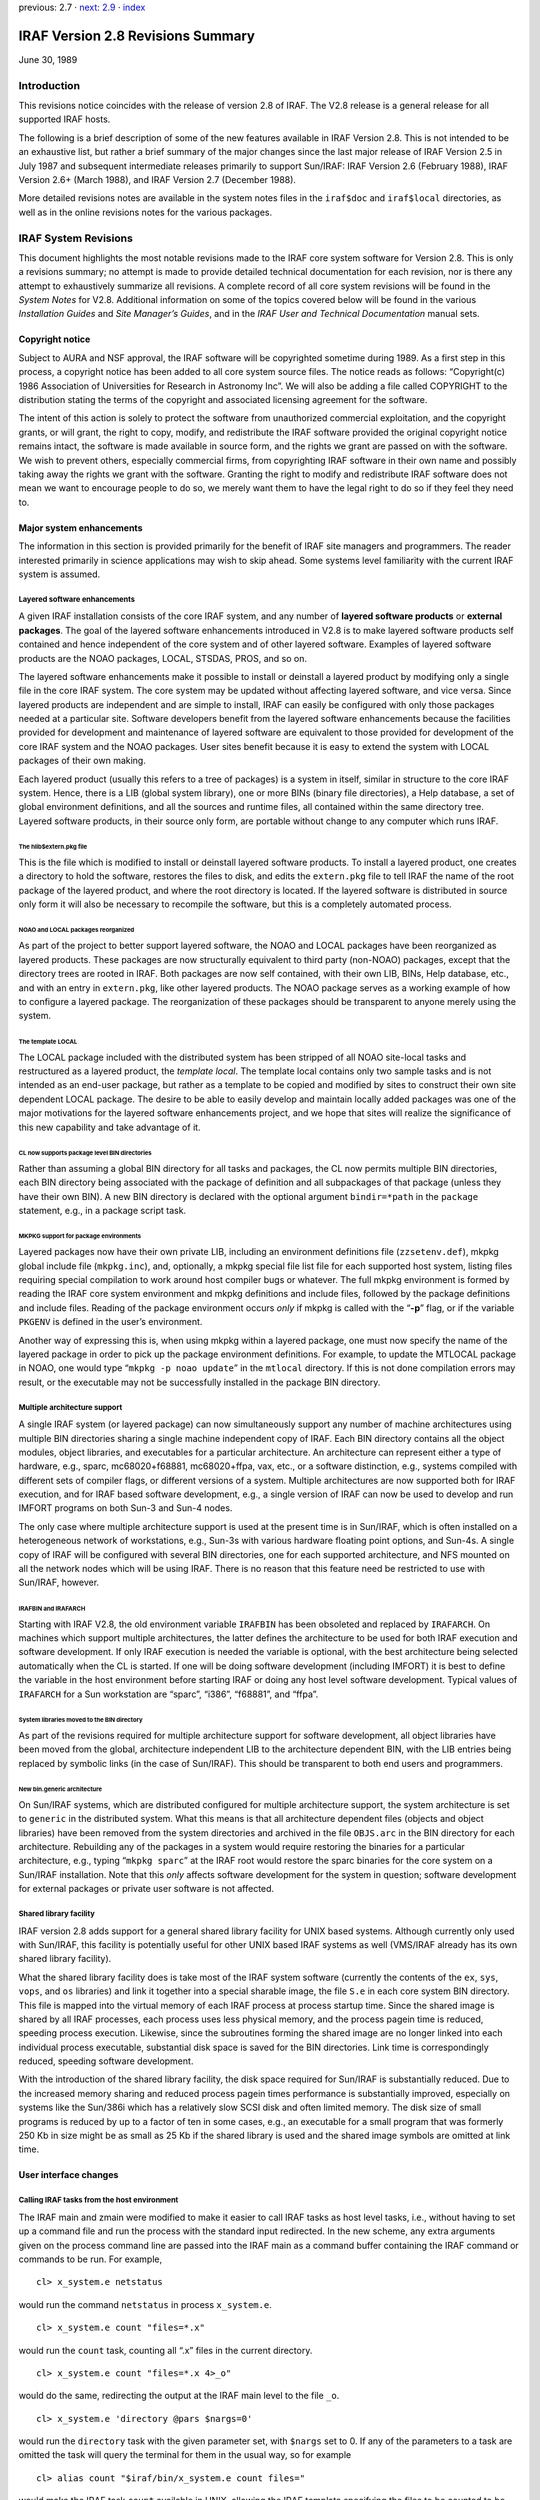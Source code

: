 previous: 2.7 · `next: 2.9 <2.9>`__ · `index <index>`__

IRAF Version 2.8 Revisions Summary
==================================

June 30, 1989

Introduction
------------

This revisions notice coincides with the release of version 2.8 of IRAF.
The V2.8 release is a general release for all supported IRAF hosts.

The following is a brief description of some of the new features
available in IRAF Version 2.8. This is not intended to be an exhaustive
list, but rather a brief summary of the major changes since the last
major release of IRAF Version 2.5 in July 1987 and subsequent
intermediate releases primarily to support Sun/IRAF: IRAF Version 2.6
(February 1988), IRAF Version 2.6+ (March 1988), and IRAF Version 2.7
(December 1988).

More detailed revisions notes are available in the system notes files in
the ``iraf$doc`` and ``iraf$local`` directories, as well as in the
online revisions notes for the various packages.

IRAF System Revisions
---------------------

This document highlights the most notable revisions made to the IRAF
core system software for Version 2.8. This is only a revisions summary;
no attempt is made to provide detailed technical documentation for each
revision, nor is there any attempt to exhaustively summarize all
revisions. A complete record of all core system revisions will be found
in the *System Notes* for V2.8. Additional information on some of the
topics covered below will be found in the various *Installation Guides*
and *Site Manager’s Guides*, and in the *IRAF User and Technical
Documentation* manual sets.

Copyright notice
~~~~~~~~~~~~~~~~

Subject to AURA and NSF approval, the IRAF software will be copyrighted
sometime during 1989. As a first step in this process, a copyright
notice has been added to all core system source files. The notice reads
as follows: “Copyright(c) 1986 Association of Universities for Research
in Astronomy Inc”. We will also be adding a file called COPYRIGHT to the
distribution stating the terms of the copyright and associated licensing
agreement for the software.

The intent of this action is solely to protect the software from
unauthorized commercial exploitation, and the copyright grants, or will
grant, the right to copy, modify, and redistribute the IRAF software
provided the original copyright notice remains intact, the software is
made available in source form, and the rights we grant are passed on
with the software. We wish to prevent others, especially commercial
firms, from copyrighting IRAF software in their own name and possibly
taking away the rights we grant with the software. Granting the right to
modify and redistribute IRAF software does not mean we want to encourage
people to do so, we merely want them to have the legal right to do so if
they feel they need to.

Major system enhancements
~~~~~~~~~~~~~~~~~~~~~~~~~

The information in this section is provided primarily for the benefit of
IRAF site managers and programmers. The reader interested primarily in
science applications may wish to skip ahead. Some systems level
familiarity with the current IRAF system is assumed.

Layered software enhancements
^^^^^^^^^^^^^^^^^^^^^^^^^^^^^

A given IRAF installation consists of the core IRAF system, and any
number of **layered software products** or **external packages**. The
goal of the layered software enhancements introduced in V2.8 is to make
layered software products self contained and hence independent of the
core system and of other layered software. Examples of layered software
products are the NOAO packages, LOCAL, STSDAS, PROS, and so on.

The layered software enhancements make it possible to install or
deinstall a layered product by modifying only a single file in the core
IRAF system. The core system may be updated without affecting layered
software, and vice versa. Since layered products are independent and are
simple to install, IRAF can easily be configured with only those
packages needed at a particular site. Software developers benefit from
the layered software enhancements because the facilities provided for
development and maintenance of layered software are equivalent to those
provided for development of the core IRAF system and the NOAO packages.
User sites benefit because it is easy to extend the system with LOCAL
packages of their own making.

Each layered product (usually this refers to a tree of packages) is a
system in itself, similar in structure to the core IRAF system. Hence,
there is a LIB (global system library), one or more BINs (binary file
directories), a Help database, a set of global environment definitions,
and all the sources and runtime files, all contained within the same
directory tree. Layered software products, in their source only form,
are portable without change to any computer which runs IRAF.

The hlib$extern.pkg file
''''''''''''''''''''''''

This is the file which is modified to install or deinstall layered
software products. To install a layered product, one creates a directory
to hold the software, restores the files to disk, and edits the
``extern.pkg`` file to tell IRAF the name of the root package of the
layered product, and where the root directory is located. If the layered
software is distributed in source only form it will also be necessary to
recompile the software, but this is a completely automated process.

NOAO and LOCAL packages reorganized
'''''''''''''''''''''''''''''''''''

As part of the project to better support layered software, the NOAO and
LOCAL packages have been reorganized as layered products. These packages
are now structurally equivalent to third party (non-NOAO) packages,
except that the directory trees are rooted in IRAF. Both packages are
now self contained, with their own LIB, BINs, Help database, etc., and
with an entry in ``extern.pkg``, like other layered products. The NOAO
package serves as a working example of how to configure a layered
package. The reorganization of these packages should be transparent to
anyone merely using the system.

The template LOCAL
''''''''''''''''''

The LOCAL package included with the distributed system has been stripped
of all NOAO site-local tasks and restructured as a layered product, the
*template local*. The template local contains only two sample tasks and
is not intended as an end-user package, but rather as a template to be
copied and modified by sites to construct their own site dependent LOCAL
package. The desire to be able to easily develop and maintain locally
added packages was one of the major motivations for the layered software
enhancements project, and we hope that sites will realize the
significance of this new capability and take advantage of it.

CL now supports package level BIN directories
'''''''''''''''''''''''''''''''''''''''''''''

Rather than assuming a global BIN directory for all tasks and packages,
the CL now permits multiple BIN directories, each BIN directory being
associated with the package of definition and all subpackages of that
package (unless they have their own BIN). A new BIN directory is
declared with the optional argument ``bindir=*path`` in the ``package``
statement, e.g., in a package script task.

MKPKG support for package environments
''''''''''''''''''''''''''''''''''''''

Layered packages now have their own private LIB, including an
environment definitions file (``zzsetenv.def``), mkpkg global include
file (``mkpkg.inc``), and, optionally, a mkpkg special file list file
for each supported host system, listing files requiring special
compilation to work around host compiler bugs or whatever. The full
mkpkg environment is formed by reading the IRAF core system environment
and mkpkg definitions and include files, followed by the package
definitions and include files. Reading of the package environment occurs
*only* if mkpkg is called with the “**-p**” flag, or if the variable
``PKGENV`` is defined in the user’s environment.

Another way of expressing this is, when using mkpkg within a layered
package, one must now specify the name of the layered package in order
to pick up the package environment definitions. For example, to update
the MTLOCAL package in NOAO, one would type “``mkpkg -p noao update``”
in the ``mtlocal`` directory. If this is not done compilation errors may
result, or the executable may not be successfully installed in the
package BIN directory.

Multiple architecture support
^^^^^^^^^^^^^^^^^^^^^^^^^^^^^

A single IRAF system (or layered package) can now simultaneously support
any number of machine architectures using multiple BIN directories
sharing a single machine independent copy of IRAF. Each BIN directory
contains all the object modules, object libraries, and executables for a
particular architecture. An architecture can represent either a type of
hardware, e.g., sparc, mc68020+f68881, mc68020+ffpa, vax, etc., or a
software distinction, e.g., systems compiled with different sets of
compiler flags, or different versions of a system. Multiple
architectures are now supported both for IRAF execution, and for IRAF
based software development, e.g., a single version of IRAF can now be
used to develop and run IMFORT programs on both Sun-3 and Sun-4 nodes.

The only case where multiple architecture support is used at the present
time is in Sun/IRAF, which is often installed on a heterogeneous network
of workstations, e.g., Sun-3s with various hardware floating point
options, and Sun-4s. A single copy of IRAF will be configured with
several BIN directories, one for each supported architecture, and NFS
mounted on all the network nodes which will be using IRAF. There is no
reason that this feature need be restricted to use with Sun/IRAF,
however.

IRAFBIN and IRAFARCH
''''''''''''''''''''

Starting with IRAF V2.8, the old environment variable ``IRAFBIN`` has
been obsoleted and replaced by ``IRAFARCH``. On machines which support
multiple architectures, the latter defines the architecture to be used
for both IRAF execution and software development. If only IRAF execution
is needed the variable is optional, with the best architecture being
selected automatically when the CL is started. If one will be doing
software development (including IMFORT) it is best to define the
variable in the host environment before starting IRAF or doing any host
level software development. Typical values of ``IRAFARCH`` for a Sun
workstation are “sparc”, “i386”, “f68881”, and “ffpa”.

System libraries moved to the BIN directory
'''''''''''''''''''''''''''''''''''''''''''

As part of the revisions required for multiple architecture support for
software development, all object libraries have been moved from the
global, architecture independent LIB to the architecture dependent BIN,
with the LIB entries being replaced by symbolic links (in the case of
Sun/IRAF). This should be transparent to both end users and programmers.

New bin.generic architecture
''''''''''''''''''''''''''''

On Sun/IRAF systems, which are distributed configured for multiple
architecture support, the system architecture is set to ``generic`` in
the distributed system. What this means is that all architecture
dependent files (objects and object libraries) have been removed from
the system directories and archived in the file ``OBJS.arc`` in the BIN
directory for each architecture. Rebuilding any of the packages in a
system would require restoring the binaries for a particular
architecture, e.g., typing “``mkpkg sparc``” at the IRAF root would
restore the sparc binaries for the core system on a Sun/IRAF
installation. Note that this *only* affects software development for the
system in question; software development for external packages or
private user software is not affected.

Shared library facility
^^^^^^^^^^^^^^^^^^^^^^^

IRAF version 2.8 adds support for a general shared library facility for
UNIX based systems. Although currently only used with Sun/IRAF, this
facility is potentially useful for other UNIX based IRAF systems as well
(VMS/IRAF already has its own shared library facility).

What the shared library facility does is take most of the IRAF system
software (currently the contents of the ``ex``, ``sys``, ``vops``, and
``os`` libraries) and link it together into a special sharable image,
the file ``S.e`` in each core system BIN directory. This file is mapped
into the virtual memory of each IRAF process at process startup time.
Since the shared image is shared by all IRAF processes, each process
uses less physical memory, and the process pagein time is reduced,
speeding process execution. Likewise, since the subroutines forming the
shared image are no longer linked into each individual process
executable, substantial disk space is saved for the BIN directories.
Link time is correspondingly reduced, speeding software development.

With the introduction of the shared library facility, the disk space
required for Sun/IRAF is substantially reduced. Due to the increased
memory sharing and reduced process pagein times performance is
substantially improved, especially on systems like the Sun/386i which
has a relatively slow SCSI disk and often limited memory. The disk size
of small programs is reduced by up to a factor of ten in some cases,
e.g., an executable for a small program that was formerly 250 Kb in size
might be as small as 25 Kb if the shared library is used and the shared
image symbols are omitted at link time.

User interface changes
~~~~~~~~~~~~~~~~~~~~~~

Calling IRAF tasks from the host environment
^^^^^^^^^^^^^^^^^^^^^^^^^^^^^^^^^^^^^^^^^^^^

The IRAF main and zmain were modified to make it easier to call IRAF
tasks as host level tasks, i.e., without having to set up a command file
and run the process with the standard input redirected. In the new
scheme, any extra arguments given on the process command line are passed
into the IRAF main as a command buffer containing the IRAF command or
commands to be run. For example,

::

   cl> x_system.e netstatus

would run the command ``netstatus`` in process ``x_system.e``.

::

   cl> x_system.e count "files=*.x"

would run the ``count`` task, counting all “.x” files in the current
directory.

::

   cl> x_system.e count "files=*.x 4>_o"

would do the same, redirecting the output at the IRAF main level to the
file ``_o``.

::

   cl> x_system.e 'directory @pars $nargs=0'

would run the ``directory`` task with the given parameter set, with
``$nargs`` set to 0. If any of the parameters to a task are omitted the
task will query the terminal for them in the usual way, so for example

::

   cl> alias count "$iraf/bin/x_system.e count files="

would make the IRAF task ``count`` available in UNIX, allowing the IRAF
template specifying the files to be counted to be either given on the
UNIX command line, or prompted for if omitted. Given the above alias,
one could enter a UNIX command such as

::

   cl> count 'cl$*.h'

This feature is available in all UNIX based versions of IRAF V2.8, but
did not make it into VMS/IRAF version 2.8.

Image packing density control (impkden)
^^^^^^^^^^^^^^^^^^^^^^^^^^^^^^^^^^^^^^^

Some users have complained about images taking up more disk space than
they have to, due to the IMIO feature which conditionally blocks image
lines to fill an integral number of disk blocks. This can result in more
efficient image i/o but can also make a significant difference in the
amount of disk space consumed by an image in some cases.

IMIO can actually support both block-aligned and fully packed images.
The decision is made at image creation time and is based on the **image
packing density** if image lines are block aligned. If the packing
density is too low for a block-aligned image, a fully packed image is
created to avoid wasting disk space. The default minimum packing density
is 0.6, i.e., up to 40% wasted space before IMIO switches to full
packing (no wasted space).

For finer control over the packing density, the user can now specify the
optional environment variable ``impkden``, the numeric value being the
minimum packing density. For example,

::

   cl> set impkden = 1.0

would completely disable block-alignment of image lines in IMIO.

User libraries (IRAFULIB)
^^^^^^^^^^^^^^^^^^^^^^^^^

It is now possible for the programmer (SPP or IMFORT) to specify a
private directory to be searched at compile or link time when developing
IRAF or IMFORT programs. This is done by defining the path to the
directory in the user environment as the variable ``IRAFULIB``. When
locating a particular file, this directory will be searched *before* the
IRAF system libraries are searched, hence this feature may be used to
substitute custom versions of files in the IRAF system libraries, e.g.,
for debugging purposes.

New logical printer device LPR
^^^^^^^^^^^^^^^^^^^^^^^^^^^^^^

A new logical line printer or plotter device ``lpr`` is now supported on
all UNIX/IRAF systems. This treats the UNIX task *lpr* as a kind of
pseudo-device, leaving it up to UNIX to decide what physical device to
dispose of the output to. This default is system dependent, but on some
systems can be controlled by defining the variable ``PRINTER`` in the
user environment.

Machine independent help database
^^^^^^^^^^^^^^^^^^^^^^^^^^^^^^^^^

The IRAF ``help`` task uses a precompiled binary database to speed help
keyword searching. This file is now machine independent, allowing it to
be generated on one system and included in software distributions
without having to be recompiled. In addition, as part of the layered
software support, ``help`` now allows each external package to have its
own private help database. The first time ``help`` is run, all such
databases are read and linked to produce a database containing entries
for all help modules in the core system and all installed external
packages. The help database file is the file ``helpdb.mip`` in the LIB
directory of the core system and each external package.

Set terminal type will no longer hangup
^^^^^^^^^^^^^^^^^^^^^^^^^^^^^^^^^^^^^^^

On systems, e.g., workstations, which provide virtual terminal windows
which can change in size, IRAF may query the terminal at run time to
determine the screen size. This query is performed, for example, at
login time if the terminal type is set to ``gterm`` or ``sun``. Formerly
this could cause the login process to hang indefinitely (i.e., until the
user typed return or interrupt) if the terminal did not respond to the
size query, as would happen when the terminal type was set improperly
and the actual terminal ignored the query. Thanks to the addition of
non-blocking raw terminal i/o in V2.8 IRAF, the terminal screen size
query will now time out with a warning message to reset the terminal
type, if the terminal does not respond to the query within several
seconds.

Installing a new version of IRAF obsoletes old user parameter files
^^^^^^^^^^^^^^^^^^^^^^^^^^^^^^^^^^^^^^^^^^^^^^^^^^^^^^^^^^^^^^^^^^^

The problem of old, obsolete user (``uparm``) parameter files being used
with a newly installed version of IRAF, which could lead to “parameter
not found” error aborts, has been fixed. The CL now checks the date of
the file ``utime`` in HLIB, and refuses to use the user pfile if it is
older than either ``utime`` or the package pfile provided with the new
system. The contents of old user pfiles are merged into the new system
pfile, as before, preserving learned parameter values even when the user
pfile is obsolete.

@file list bug fixed
^^^^^^^^^^^^^^^^^^^^

The problem of the “@file” (at-file-list) syntax not working when the
file in question was not in the current directory has been fixed.

Programming interface changes
~~~~~~~~~~~~~~~~~~~~~~~~~~~~~

IMFORT pixel directory control
^^^^^^^^^^^^^^^^^^^^^^^^^^^^^^

IMFORT has been modified to permit specification of the pixel file
directory by the calling program. The modifications are completely
upwards compatible, i.e., existing programs linked with the new
interface will still create pixel files in the same directory as the
header file, with “HDR$” in the image header.

The Fortran programmer may set or query the pixel file directory using
the following routines:

::

   imsdir (dir)            # set pixel directory pathname
   imgdir (dir)            # get pixel directory pathname

where *dir* is a Fortran character variable. The value should be either
“HDR$” (the default) or a concatenable host directory pathname (i.e.,
trailing / required for UNIX). Once set, the pixel directory will be
used for all subsequent image create or rename operations by the calling
process.

For example,

::

   call imsdir ("/tmp3/pixels/")
   call imcrea (image1, axlen, naxis, dtype, ier)
   call imcrea (image2, axlen, naxis, dtype, ier)

If desired the default pixel directory may be specified in the host
environment as ``imdir`` or ``IMDIR`` before running the program. IMFORT
will check the host environment for this environment variable then use
“HDR$” as the default if no host definition is found.

Note that although this is similar to setting the value of ``imdir`` in
the IRAF environment, IMFORT programs are not part of the IRAF
environment and are not affected by changes to the IRAF ``imdir``. Also,
since IMFORT is a host level facility and IRAF networking is not
supported, the network prefix (e.g., “node!”) is omitted from the
pixelfile pathname, and since IMFORT programs are not necessarily used
in conjunction with IRAF, the “``..``” (hidden file protection) files
are not used to protect against image deletion.

Image display interface: IMD
^^^^^^^^^^^^^^^^^^^^^^^^^^^^

A new interface IMD has been added to provide a rudimentary facility for
interactive image display device control. This is an interim prototype
interface which will be replaced by the new display interfaces when the
latter become available.

The IMD interface operates by mapping an image display device frame
buffer onto an IMIO image descriptor. The display frame buffer may then
be randomly edited by normal image i/o operations, e.g., to modify
subrasters of the displayed image, or overlay the image with color
graphics. The image pixel to display frame buffer coordinate
transformation is supported, allowing applications to work in image
pixel coordinates if desired. This interim interface is what is used by
the new display oriented tasks ``imexamine``, ``imedit``, and
``tvmark``.

Image masks: PLIO, PMIO, MIO
^^^^^^^^^^^^^^^^^^^^^^^^^^^^

The following new VOS interfaces have been added in V2.8 to provide a
general boolean or integer image mask facility.

::

   PLIO    pixel list i/o
   PMIO    pixel (image) mask i/o
   MIO masked image i/o (image i/o through a mask)

PLIO is a general interface for storing and manipulating
multidimensional integer valued rasters containing regions of constant
value (i.e., masks). The masks are stored in a highly compressed form,
the size of the compressed mask being a function of the information
content of the mask. Both pixel array and range list i/o facilities are
provided, as well as a set of general boolean raster operators, e.g., to
extract or insert subrasters, AND or OR a source with a destination, do
the same through a stencil, draw regions of various kinds (point, line,
box, circle, polygon), and so on. See the ``PLIO.hlp`` file in the PLIO
source directory for further information.

An interactive debug program (``plio$zzdebug.x``) is provided for
experimenting with masks. Note that PLIO is a stand alone interface and
is not tied in any way to IMIO, even though the data structure operated
upon is similar to an image matrix.

PMIO is very similar to PLIO except that it is used to associate a masks
with an IMIO maintained reference image. Currently, the PMIO mask must
be the same resolution as the physical reference image. All coordinates
input to PMIO are in the \*image section coordinates\` of the reference
image. Hence, given a physical image and associated mask, one can
operate upon both through a user specified image section transparently
to the applications program. This includes all PLIO style boolean
rasterop operations, as well as mask pixel and range list i/o. The PMIO
interface is layered upon PLIO and IMIO, and the calling sequences are
identical with PLIO except for the package prefix, and the addition of
several new PMIO specific routines.

MIO is essentially an extension of image i/o for pixel i/o through a
mask. The central routines are the following:

::

                   mio_setrange (mp, vs, ve, ndim)
   n|EOF = mio_[gp]lseg[silrdx] (mp, ptr, mval, v, npix)

One defines a rectangular region of the image with mio_setrange, and
then sequentially reads or writes line segments until all pixels visible
through the mask have been accessed. This type of i/o should be ideal
for most image processing applications which need to operate upon only
those pixels visible through a region mask (e.g., a surface fitting
task), upon all pixels except those on a bad pixel mask (e.g., any
analysis program), and so on.

PLIO (or PMIO) masks may be stored in binary files on disk, the files
having the extension “``.pl``”. The V2.8 version of IMIO has the
capability to treat such masks as if they were images, allowing masks to
be easily displayed, used in image expressions, converted to image
matrices and vice versa, etc. Applications may do either pixel or *range
list i/o* to a mask image via IMIO, if MIO is not suitable for some
reason.

Photon images: QPOE, QPIO, QPEX
^^^^^^^^^^^^^^^^^^^^^^^^^^^^^^^

A new set of VOS interfaces supporting photon or **event list data** are
now available. The QPOE interface implements the Position Ordered Event
list object, which consists of a general header mechanism plus an event
list, wherein the events are little data structures, e.g., the
attributes required to describe a photon detection (position, energy,
time, etc.). QPOE is designed to efficiently access very large event
lists, e.g., several hundred thousand or several million events in size.
Builtin event attribute filtering and region filtering capabilities are
provided for selecting photons from the event list. These filtering
capabilities may be combined with the sampling capability to produce
filtered, block averaged image matrices from event lists.

The QPOE interfaces are the following:

::

   QPOE    header and file access and management facilities
   QPIO    raw and filtered event i/o
   QPEX    event attribute filter mechanism
   QPF IMIO/IKI kernel for image interface to QPOE files

QPOE and QPF add a new image type to the system, with ``.qp`` file
extension. Hence, event list data can be used as input to any of the
image processing tasks in standard IRAF, in addition to being analyzed
by tasks which deal with the individual photon events. A QPOE image is
contained in a single file. When a QPOE file is accessed as an image the
interface filters and samples the event list in real time, using a user
defined filter, block averaging factor, region mask, and so on,
producing the image matrix seen by applications at the IMIO level. The
QPOE object may be repeatedly examined with different event filters to
view the data in different ways.

The QPOE interface, in addition to providing an event list capability
for IRAF, serves as a prototype for the “flex-header” portion of the new
image structures project. Many of the capabilities to be provided for
image storage under the new image structures are already present in
QPOE.

Further information is given in the ``QPOE.hlp`` file in the QPOE source
directory.

File manager: FMIO
^^^^^^^^^^^^^^^^^^

A new VOS library FMIO has been installed. FMIO is “File Manager I/O”,
and is used to implement a simple binary file manager which maintains
the file data of so-called “lfiles” (lightweight files) inside a single
host binary file. The system overhead for accessing lfiles is much less
than that of host files, and many lfiles can be used to store a complex
data structure without cluttering a host directory or incurring the
inefficiency of accessing host files. FMIO is part of the DFIO project
and will serve as the lowest level interface within DFIO; it is also
used currently in the QPOE interface. Additional information is given in
the README file in the source directory for the interface.

IMIO changes
^^^^^^^^^^^^

IMIO is the image i/o interface, the standard IRAF VOS interface for
managing all varieties of image data.

Mask image support
''''''''''''''''''

IMIO now supports a new type of image, the **mask image**, stored as a
highly compressed binary (PLIO) file with the extension “``.pl``”. Image
masks are most commonly used to store information describing selected
pixels in an associated data image. An image mask is logically a boolean
or integer image, up to 28 bits deep, containing information only on
selected pixels or regions of pixels. Masks are stored in highly
compressed format, e.g., a simple mask may be stored in only a few
hundred bytes of space. Mask images are readable, writable, and randomly
modifiable, like ordinary raster images.

Photon image support
''''''''''''''''''''

Support has also been added to IMIO for **event list images**, stored as
position ordered event list datafiles using the QPOE interfaces. This
new image type has the extension “``.qp``”. QPOE images are read-only
under IMIO. Subject to that restriction, they may be accessed like any
other image by any IRAF image analysis program. Accessing an event list
image as a raster image necessarily involves a runtime sampling
operation, wherein the events in the region of interest are accumulated
into an initially zero image matrix; in the process the event list may
optionally be filtered by event attribute or event position, e.g.,

::

   cl> display "xray.qp[t=(30:40),pha=10,block=4]"

would display the QPOE image ``xray.qp`` with a blocking factor of 4,
selecting only those events with ``t`` (time) in the range 30 to 40 and
for which ``pha`` (energy) has the value 10. The event attributes and
their names are user definable and may vary for different types of data.

IMPUTH
''''''

A new procedure ``imputh`` has been added to the IMIO header access
library. The new procedure is used to append FITS like HISTORY or
COMMENT cards to the image header.

IMPARSE
'''''''

The calling sequence of the internal IMIO procedure ``imparse`` has
changed. Although this procedure is internal to the IMIO interface and
is not supposed to be used within applications, there may be
applications which make use of this procedure. Any such applications
must be modified to reflect the new procedure calling sequence or
runtime problems are guaranteed.

Null string environment variables
^^^^^^^^^^^^^^^^^^^^^^^^^^^^^^^^^

The semantics of the VOS procedures ``envgets`` and ``envfind`` have
changed. This could affect existing programs and any programs which use
these functions should be checked to make certain they will still work
properly.

These procedures, used to fetch the string values of environment
variables, return the length of the output string as the function value.
Formerly, a value of zero would be returned both when the named variable
existed but had a null string value, and when the variable was not
found. This made it impossible to discriminate between the case of a
variable not being defined, and one which is defined but has a null
value. The routines have been changed to return the value ERR (a
negative integer) if the variable is not defined. Programs which do not
wish to make the distinction between undefined and null-valued should
check for a function value less than or equal to zero. Programs which
check for a function value equal to zero will fail if the named variable
is not defined.

Environment substitution in filenames
^^^^^^^^^^^^^^^^^^^^^^^^^^^^^^^^^^^^^

The VOS filename mapping code has been modified to add support a
powerful new environment substitution syntax. Previously the only
environment substitution mechanism available was the logical directory
facility, which could only be used to parameterize the directory field.
The new facility may be used to perform environment substitution
anywhere in a filename. This is used in IRAF version 2.8 to implement
multiple architecture support, e.g.,

::

   cl> set bin = "iraf$bin(arch)/"

is how the core system BIN is defined in V2.8 IRAF. The syntax
“``(arch)``” tells the filename mapping code to substitute the string
value of the environment variable ``arch``, if defined. If the variable
is not defined the null string is substituted. Hence, if the host system
does not implement multiple architecture support and ``arch`` is not
defined, BIN is defined as “``iraf$bin/``”, which is the backwards
compatible definition. If ``arch`` is defined as, e.g., “``.vax``”, then
BIN is defined as “``iraf$bin.vax/``”. The new feature allows use of a
single environment variable to define the architecture, not only to form
filenames, but for other purposes as well, e.g., to generate compiler
switches or to control library searching in ``mkpkg``.

Nonblocking raw terminal i/o
^^^^^^^^^^^^^^^^^^^^^^^^^^^^

The VOS file i/o interfaces have been modified to add support for
nonblocking terminal i/o. This facility makes it possible to, in effect,
“poll” the terminal to see if there is any input waiting to be read, to
allow interaction without having a program block if the user has not
typed anything.

The immediate application of this in version 2.8 was the modification of
the ``stty`` (set-terminal) facility to implement a time out for the
terminal size query. Formerly, ``stty`` would hang up indefinitely when
the terminal type was set to “gterm” but the actual terminal was
something different, causing the screen size query to be ignored.

In the more general case, nonblocking terminal i/o makes possible a new
class of user interface, which is not only interactive, but **event
driven**. Nonblocking i/o makes it possible for an application to be
continually processing, while checking the terminal occasionally to see
if the user has input any commands.

At present, nonblocking i/o is always used in conjunction with raw mode
input from a terminal. A new flag ``F_NDELAY``, defined in ``<fset.h>``,
is used to enable or disable nonblocking i/o. For example,

::

   call fseti (fd, F_RAW, YES)

enables conventional blocking, single character raw mode reads, and

::

   call fseti (fd, F_RAW, YES + F_NDELAY)

enables nonblocking raw mode input (``YES``, ``NO``, and ``F_NDELAY``
are bit flags). These modes are mutually exclusive, e.g., the first call
may be issued while nonblocking raw mode is in effect to make the reads
block, and vice versa. A call to ``fset(fd,F_RAW,NO)`` disables both raw
mode and nonblocking mode. Once nonblocking raw mode is in effect one
merely reads characters from the terminal in the usual way, using
``getc``. EOF is returned if a read is performed when no data is
available for input, otherwise the next character is returned from the
input queue. Further information on nonblocking i/o is given in the
system notes file.

Function call tables (ZFUNC)
^^^^^^^^^^^^^^^^^^^^^^^^^^^^

IRAF has always had the ability to compute the integer valued address of
a procedure, store that address in a table, and later use the address as
an argument to one of the ``zcall`` kernel primitives to call the
addressed procedure. This facility has been extended by the addition of
a set of ``zfunc`` primitives, used to call integer valued *functions*.
Only integer valued functions are supported (in order to simplify the
kernel support required), but in the systems oriented applications where
procedure call tables are used, this is unlikely to be a serious
limitation.

Sun/IRAF specific revisions
~~~~~~~~~~~~~~~~~~~~~~~~~~~

IEEE exception handling
^^^^^^^^^^^^^^^^^^^^^^^

By default the IEEE hardware is now configured, on all Sun systems, with
the invalid, overflow, and divide by zero IEEE exceptions enabled, and
with the default rounding direction and precision modes (nearest,
extended) in effect. This configuration should ensure that all
questionable floating point operations are detected, and that no IEEE
“funny numbers” (NaN, Inf, etc.) get into the data. These values, since
they don’t behave like ordinary numbers, can cause programs to
misbehave, e.g., go into an infinite loop. In Sun/IRAF V2.8, if a
computation results in an IEEE funny number being generated, an
exception abort will result. The most common example is divide by zero.

The IRAF/IEEE interface offers a special debug feature that may be of
interest to programmers developing numerically sensitive software. If
desired, one can change the default rounding direction and precision
(e.g., to test the numerical stability of applications) by using the
debugger to set a nonzero value of the variable ``debug_ieee`` before
running an executable. The procedure for doing this is documented in the
system notes file.

IMTOOL enhancements
^^^^^^^^^^^^^^^^^^^

A number of enhancements and bug fixes have been made for V2.8 to the
SunView based IMTOOL image display server. The most notable changes are
summarized here; refer to the IMTOOL manual page for a more complete
description of the new features.

Software ZOOM added
'''''''''''''''''''

IMTOOL, which has had for some time the ability to pan about on a large
image, now has the ability to zoom as well. Both pan and zoom are
controlled very conveniently by the middle mouse button: place the mouse
on an object and tape the middle button once to pan the object to the
center of the display window; tap it again and the image will be zoomed.
Zoom, currently implemented by writing directly into the hardware frame
buffer, is very fast, almost as fast as a normal unzoomed window
refresh. The default set of zoom factors is 1,2,4,8 after which the
sequence wraps around to 1. The zoom factors are user configurable via
the IMTOOL setup panel; very large zoom factors, e.g., x64, are
possible. Dezoom (making a large image smaller) is not currently
supported.

WCSDIR eliminated
'''''''''''''''''

The host level ``WCSDIR`` environment variable, and the text file used
to communicate image coordinate (WCS) information between the display
task and the display server, have been eliminated. All WCS information
is now passed via the datastream used to pass commands and data between
the client and the display server. This eliminates the need for users to
have to remember to define ``WCSDIR`` in order to get coordinates in
image units, and some subtle process synchronization problems are
eliminated as well.

In a related change, the frame buffer configuration index is no longer
passed in during a frame erase, hence it is no longer necessary to erase
a frame before displaying an image to ensure that a frame buffer
configuration change is passed to the server. The configuration index is
now passed when the WCS information for a frame is set.

Graphics colors
'''''''''''''''

IMTOOL now allocates a range of pixel values for use as graphics overlay
colors. Setting a frame buffer pixel to one of these values causes it to
always be displayed with the assigned color. The graphics color values
are not affected by windowing the display. The most common use of
graphics colors with V2.8 IRAF is for drawing graphics into a displayed
frame with the new ``tvmark`` task, available in PROTO. See the IMTOOL
manpage for a table listing the color index assignments.

New imtoolrc entries
''''''''''''''''''''

Several new predefined frame buffer configurations have been added to
the default ``imtoolrc``. These include an 128 pixel square frame buffer
(``imt128``), a 256 pixel square frame buffer (``imt256``), and a full
screen display with the same aspect ratio as a 35 mm slide
(``imtfs35``).

System crash (FIFO) bug fixed
'''''''''''''''''''''''''''''

Versions of SunOS through at least 4.0.1 have a bug in the FIFO driver
code which can cause the internal kernel FIFO data buffer to be
deallocated while it is still in use. This will result in a bad kernel
which will eventually panic and reboot the system. This is the cause of
the IMTOOL crash problem which some sites may have experienced. IMTOOL
has been modified to avoid the circumstances (repeated 4096 byte
transfers) which cause the bug to surface. So far as we know, the real
bug (in SunOS) has not yet been fixed, but at least on the NOAO systems,
the frequency of occurrence of the system crashes is greatly reduced
with the new version of IMTOOL which incorporates the workaround for the
SunOS bug.

Cursor marking now disabled by default
''''''''''''''''''''''''''''''''''''''

When the interactive image cursor read facility was first added to
IMTOOL, the default response to each cursor read was to draw a small
white dot at the position of the cursor. This is convenient when marking
a series of objects to make a list, but with the increasing number of
IRAF programs making user of the interactive image cursor, it has been
necessary to change the default to disable automatic marking of each
cursor read. The cursor mark feature is still available as an option and
can be enabled via the setup panel.

Ctrl/b may be used for manual blinking
''''''''''''''''''''''''''''''''''''''

In addition to the list of blink frames and the timed blink feature
IMTOOL has provided for some time, it is now possible to manually cycle
through the blink frames with the key. Typing while the mouse is in the
image window will cause the display to display the next blink frame in
sequence.

F4 key will now toggle setup panel
''''''''''''''''''''''''''''''''''

The F4 function key on the Sun keyboard may now be used to toggle
whether or not the setup panel is displayed. This provides a single
keystroke alternative to calling up the setup panel with the frame menu.

VMS/IRAF specific revisions
~~~~~~~~~~~~~~~~~~~~~~~~~~~

NEWUISDISP added to VMS/IRAF
^^^^^^^^^^^^^^^^^^^^^^^^^^^^

Nigel Sharp’s ``NEWUISDISP`` display program, used for image display
under UIS on microvaxes with bitmapped displays, is now available in the
standard VMS/IRAF release, in the directory ``[IRAF.VMS.UIS]``.

New INSTALL.COM script
^^^^^^^^^^^^^^^^^^^^^^

A new ``INSTALL.COM`` script (also written by Nigel Sharp) has been
added to VMS/IRAF. This script, run by the system manager to install
selected IRAF executable images, will now automatically check for and
deinstall any old versions of the executables before installing the new
ones.

VMS 4.7/5.0
^^^^^^^^^^^

Testing of the standard V2.8 VMS/IRAF release, which was prepared on VMS
4.7, on a VMS 5.0 system has thus far not revealed any problems (NOAO is
still running VMS 4.7 as our standard system). Hence it appears that the
standard V2.8 VMS/IRAF will *run* under VMS 5. It is likely, however,
that any attempt to *recompile* VMS/IRAF under VMS 5 would cause
problems, since we have not yet tried to rebuild IRAF under VMS 5, and
such a major operating system upgrade will often require changes to the
IRAF code. The system may be relinked under VMS 5 if desired, and this
does not appear to cause any problems, but neither does there appear to
be any benefit to be gained from doing so.

Summary of IRAF System Packages Revisions
~~~~~~~~~~~~~~~~~~~~~~~~~~~~~~~~~~~~~~~~~

-  The tasks RFITS and WFITS in the DATAIO package now support the
   reading and writing of arbitrary sized data blocks (IRAF version 2.7
   and later).

-  Several new tasks were added to the IMAGES package. IMCOMBINE (IRAF
   version 2.6 and later) provides for the combining of images by a
   number of algorithms. The new task CHPIXTYPE (IRAF version 2.7 and
   later) changes the pixel types of a list of input images. The task
   IMSLICE slices images into images of one less dimension (IRAF version
   2.8). The task IMSTACK has been moved into the IMAGES package
   (although it still resides in PROTO as well).

The IMSTATISTICS task has been rewritten and now allows the user to
select which statistical parameters to compute and print (IRAF version
2.8). The IMRENAME task has been modified to allow “in place” image
renames, used chiefly for moving the pixel files to a new IMDIR.

Several other tasks in the IMAGES package were modified (IRAF version
2.8). IMSHIFT was modified to accept a list of shifts from a file.
REGISTER and GEOTRAN were modified to accept a list of transforms
instead of only a single one. IMHISTOGRAM has undergone extensive
revision including support for “box” type plots, support for linear or
log scaling in the y coordinate, as well as support for antialiasing of
the histogram bins.

-  All the tasks in the IMAGES.TV package were modified (IRAF version
   2.8) so that if a task is used with an unsupported display device a
   message is printed to that effect.

-  The STTY task in the LANGUAGE package has been improved (IRAF version
   2.6 and later) to better facilitate its “playback” feature. These
   changes have been documented in the online help for the task. This
   feature is little used by external sites but can be a very useful
   instructional aid if users are aware of its capability.

-  A new task PVECTOR was added to the PLOT package that allows one to
   plot an arbitrary vector in a two dimensional image (IRAF version 2.6
   and later).

The task STDPLOT was modified (IRAF version 2.8) so that it uses the
more popular SGI kernel rather than the NSPP (NCAR) kernel (STDPLOT is
now equivalent to the SGIKERN task). A new task NSPPKERN was added that
uses the NSPP kernel.

-  Two new tasks were added to the SYSTEM package (IRAF version 2.8).
   The task DEVICES simply prints the ``dev$devices.hlp`` file as edited
   by the site manager listing available devices on the local host or
   network. The REFERENCES task is used to search the help database for
   all tasks or other help modules pertaining to a given topic, e.g.,
   ``references vector`` will list all tasks that have the string
   “vector” in their one line description.

Glossary of New Tasks in the IRAF System Packages
~~~~~~~~~~~~~~~~~~~~~~~~~~~~~~~~~~~~~~~~~~~~~~~~~

+------------+---------------------+-----------------------------------+
| Task       | Package             | Description                       |
+============+=====================+===================================+
| chpixtype  | images              | Change the pixel type of a list   |
|            |                     | of images                         |
+------------+---------------------+-----------------------------------+
| devices    | system              | Print information on the locally  |
|            |                     | available devices                 |
+------------+---------------------+-----------------------------------+
| imcombine  | images              | Combine images pixel-by-pixel     |
|            |                     | using various algorithms          |
+------------+---------------------+-----------------------------------+
| imslice    | images              | Slice images into images of lower |
|            |                     | dimension                         |
+------------+---------------------+-----------------------------------+
| imstack    | images              | Stack images into a single image  |
|            |                     | of higher dimension               |
+------------+---------------------+-----------------------------------+
| nsppkern   | plot                | Plot metacode on a NSPP (NCAR)    |
|            |                     | plotter device                    |
+------------+---------------------+-----------------------------------+
| pvector    | plot                | Plot an arbitrary vector in a 2D  |
|            |                     | image                             |
+------------+---------------------+-----------------------------------+
| references | system              | Find all help database references |
|            |                     | for a given topic                 |
+------------+---------------------+-----------------------------------+

In addition, there are new image display oriented tasks ``imexamine``,
``imedit``, and ``tvmark`` in the PROTO package in NOAO (used to
interactively examine and edit images, or draw graphics into image
display frames). These really belong in the core system but have been
placed in ``noao.proto`` since they are prototype tasks.

NOAO Package Revisions
----------------------

Some of the major revisions to the NOAO packages are listed below.

Summary of NOAO Packages Revisions
~~~~~~~~~~~~~~~~~~~~~~~~~~~~~~~~~~

New NOAO Packages
^^^^^^^^^^^^^^^^^

Several new packages have been added to the NOAO suite of packages.

-  The APPHOT package is a set of tasks for performing aperture
   photometry on uncrowded or moderately crowded stellar fields in
   either interactive or batch mode. This package is now installed in
   the DIGIPHOT package (IRAF version 2.7 and later). The APPHOT package
   was available as an add-on package to IRAF version 2.5 and later
   while it was undergoing alpha testing. Many new features have been
   added to the package since it first became available including the
   new task QPHOT (quick aperture photometry) and interaction with the
   image display cursor for supported image displays (Sun workstation,
   IIS model 70).

-  The CCDRED package provides tools for the easy and efficient
   reduction of CCD images. This package has been installed in the IMRED
   package (IRAF version 2.6 and later). The CCDRED package was also
   available as an add-on to IRAF version 2.5.

A short demonstration of many of the tasks in the CCDRED package is
provided with the DEMO task in the CCDRED.CCDTEST package.

-  The IMRED.ECHELLE package has been replaced with a more sophisticated
   collection of tasks for reducing echelle type data (IRAF version 2.7
   and later). The new ECHELLE package recognizes a new image format in
   which each extracted echelle order becomes a line in a two
   dimensional image rather than having a separate one dimensional
   spectrum for each order, although this old output format is still
   available as an option. Several new tasks exist for computing and
   applying a wavelength calibration to the data using the echelle
   relationship between the orders (ECIDENTIFY, ECREIDENTIFY, and
   ECDISPCOR) as well as for manipulating the new echelle format
   (ECSELECT, ECCONTINUUM, and ECBPLOT).

-  The IRRED package has been added to the IMRED package. The IRRED
   package collects together in one place those tasks used most
   frequently by users reducing IR data such as that taken with the IR
   imager at KPNO. The IRMOSAIC and IRALIGN tasks were available with
   IRAF version 2.6 and later. IRMOSAIC takes an ordered list of input
   images and places them on a grid in an output image. IRALIGN uses
   this grid and a coordinate list of overlapping objects from the
   individual subrasters to produce an aligned output image. The tasks
   IRMATCH1D and IRMATCH2D were available with IRAF version 2.7 and
   later. These tasks are similar to IRALIGN expect that the intensities
   of adjacent subrasters can be matched as well. A script called
   MOSPROC (IRAF version 2.8) has also been added that prepares a list
   of images for a quick look mosaic.

-  The MSRED package has been added to the IMRED package. The MSRED
   package is a collection of tasks used for reducing multispectral
   types of data, e.g. fiber arrays, where the individual spectra are
   for different objects. Like the ECHELLE package, it also has its own
   multispectral image format (a two dimensional image in which each
   line is an extracted spectrum). Several new tasks have been added to
   the package for wavelength calibration of multispectral data.

Modifications to Existing NOAO Packages
^^^^^^^^^^^^^^^^^^^^^^^^^^^^^^^^^^^^^^^

-  The ASTUTIL package was reorganized (IRAF version 2.6 and later - see
   IRAF Newsletter No. 3 for details) and several tasks were added
   and/or modified. A new task ASTTIMES computes and prints astronomical
   dates and times given a local date and time. A new task RVCORRECT
   computes and prints radial velocity corrections for an observation.
   The tasks PRECESS and GALACTIC were modified slightly using different
   but more accurate algorithms.

The new task SETAIRMASS (IRAF version 2.8) computes the effective
airmass and middle UT of an exposure. This task was also made available
in the TWODSPEC and IMRED packages.

-  The two tasks in the IMRED.BIAS package, COLBIAS and LINEBIAS, were
   modified slightly (IRAF version 2.7 and later) so that the fitting
   parameters for the overscan region can be set by the user as hidden
   parameters to the tasks.

-  The task COSMICRAYS (from the CCDRED package) was made available in
   the IMRED.GENERIC package (IRAF version 2.6 and later).

-  A new task called SYNDICO has been added to the IMRED.VTEL package
   (IRAF version 2.6 and later). SYNDICO makes glossy prints on the NOAO
   Dicomed printer of the synoptic, full disk, magnetograms and
   spectroheliograms taken at the vacuum telescope at Kitt Peak.

-  Modifications were made to the IMRED.DTOI package. These changes have
   been documented in IRAF Newsletter No. 4.

-  Three new tasks in the ONEDSPEC package, REFSPECTRA, SEXTRACT, and
   SPECPLOT, were made available in the IMRED.COUDE, IMRED.IIDS,
   IMRED.IRS, and IMRED.SPECPHOT packages.

-  Many new tasks and features have been added to the ONEDSPEC package.

The SENSFUNC task was completely rewritten (IRAF version 2.6 and later)
to allow determination of extinction, display of flux calibrated
spectra, and many new features for displaying and manipulating the data.

IDENTIFY, REIDENTIFY and DISPCOR were modified (IRAF version 2.6 and
later) so that a dispersion solution from IDENTIFY could be shifted
without changing the original shape of the coordinate function (see IRAF
Newsletter No. 3 for details).

A new deblending algorithm was added to SPLOT (IRAF version 2.7 and
later). See the online help for SPLOT as well as the article in IRAF
Newsletter No. 4.

The tasks in the ONEDSPEC.ONEDUTIL package were absorbed into the
ONEDSPEC package (IRAF version 2.7 and later).

The EXTINCT task disappeared with its functionality being taken over by
a rewritten CALIBRATE (IRAF version 2.7 and later).

The COEFS task was moved to the IMRED.IIDS and IMRED.IRS packages since
this is a very instrument specific task (IRAF version 2.7 and later).

Three new tasks were added to the package. SEXTRACT (IRAF version 2.6
and later) extracts subspectra from one dimensional input spectra.
REFSPECTRA (IRAF version 2.7 and later) takes over part of the
functionality of the old DISPCOR task and allows the user to define
which arc spectra are to be used in the calculation of the dispersion
solution of object spectra. SPECPLOT (IRAF version 2.8) is a new
plotting task that allows the compression of many spectra to a page (see
IRAF Newsletter No. 6).

-  Several new tasks have been added to the PROTO package.

Four tasks were added to IRAF version 2.6 and later. BSCALE is a task
that can be used to linearly scale images by the mean, average, or mode
of the image. IRMOSAIC and IRALIGN can be used to combine many frames
into one large image. These three tasks are also available in the
IMRED.IRRED package. MKHISTOGRAM calculates the histogram of the data in
a text file.

Three new tasks were added to IRAF version 2.7 and later. IMSLICE is a
task that slices an image into images of lower dimension. IRMATCH1D and
IRMATCH2D are two tasks that allow combining of many overlapping images
while matching the background intensities in two different ways.

Three new tasks have been added to IRAF version 2.8 that allow the user
to interact with the image display (for supported display devices, ie
Sun workstation, IIS model 70). IMEXAMINE allows the user to
interactively examine portions of the displayed image. TVMARK allows the
user to mark objects on the image display. IMEDIT allows the user to
interactively edit an image.

-  The APEXTRACT package in the TWODSPEC package has had several rounds
   of modifications, as discussed in the IRAF Newsletters, No. 3 and 4.
   These changes included improved techniques and additional options for
   the extraction of data.

A new task, APSCATTER, has been added to the package (IRAF version 2.8).
This task determines and subtracts scattered light from two dimensional
aperture or echelle spectra. The task was also made available from
within the ECHELLE package. This task was discussed in IRAF Newsletter
No. 6.

Modifications and Additions to Calibration Data
~~~~~~~~~~~~~~~~~~~~~~~~~~~~~~~~~~~~~~~~~~~~~~~

The calibration data used by some of the tasks in the TWODSPEC,
ONEDSPEC, and many of the IMRED packages are kept in a directory called
ONEDSTDS in ``noao$lib``. The current contents of this directory are
best summarized by paging through its README file, e.g.,

::

   cl> page noao$lib/onedstds/README

Two additional line lists (used by IDENTIFY) have been added to this
directory (IRAF version 2.8). These lists, ``vacidhenear.dat`` and
``vacthorium.dat``, are simply the standard ``.dat`` files in air
wavelengths converted to vacuum wavelengths. The equation used for the
conversion as well as the appropriate reference in the literature are
contained in the README file.

The ``thorium.dat`` file has been updated to contain thorium lines from
3180 Angstroms to 9540 Angstroms (IRAF version 2.6 and later). Please
see the README file for the source.

Two new directories have been added containing flux information for
standard stars (IRAF version 2.6 and later): SPECHAYESCAL and SPEC50CAL.
Both of these lists are from Massey et al., 1988, Ap. J., Vol. 328,
p. 315.

Glossary of New Tasks in the NOAO Packages
~~~~~~~~~~~~~~~~~~~~~~~~~~~~~~~~~~~~~~~~~~

+------------+---------------------+-----------------------------------+
| Task       | Package             | Description                       |
+============+=====================+===================================+
| apsc       | apextract           | Fit and subtract scattered light  |
| atter [1]_ |                     |                                   |
+------------+---------------------+-----------------------------------+
| apselect   | apphot              | Extract select fields from apphot |
|            |                     | output files                      |
+------------+---------------------+-----------------------------------+
| asttimes   | astutil             | Compute UT, Julian day, epoch,    |
|            |                     | and sidereal time                 |
+------------+---------------------+-----------------------------------+
| b          | ccdred              | Create a bad pixel mask image     |
| adpiximage |                     | from a bad pixel file             |
+------------+---------------------+-----------------------------------+
| b          | proto               | Brightness scale images: new =    |
| scale [2]_ |                     | (old-bzero) / bscale              |
+------------+---------------------+-----------------------------------+
| c          | ccdred              | Discussion of CCD                 |
| cdgeometry |                     | coordinate/geometry keywords      |
+------------+---------------------+-----------------------------------+
| ccdgroups  | ccdred              | Group CCD images into image lists |
+------------+---------------------+-----------------------------------+
| ccdhedit   | ccdred              | CCD image header editor           |
+------------+---------------------+-----------------------------------+
| ccdlist    | ccdred              | List CCD processing information   |
+------------+---------------------+-----------------------------------+
| ccdproc    | ccdred              | Process CCD images                |
+------------+---------------------+-----------------------------------+
| ccdred     | ccdred              | CCD image reduction package       |
+------------+---------------------+-----------------------------------+
| ccdtypes   | ccdred              | Description of the CCD image      |
|            |                     | types                             |
+------------+---------------------+-----------------------------------+
| c          | apphot              | Compute accurate centers for a    |
| enter [3]_ |                     | list of objects                   |
+------------+---------------------+-----------------------------------+
| cente      | apphot              | Edit the centering parameters     |
| rpars [4]_ |                     |                                   |
+------------+---------------------+-----------------------------------+
| combine    | ccdred              | Combine CCD images                |
+------------+---------------------+-----------------------------------+
| cosmi      | ccdred              | Detect and replace cosmic rays    |
| crays [5]_ |                     |                                   |
+------------+---------------------+-----------------------------------+
| daofind    | apphot              | Find stars in an image using the  |
|            |                     | DAO algorithm                     |
+------------+---------------------+-----------------------------------+
| d          | ccdred              | Combine and process dark count    |
| arkcombine |                     | images                            |
+------------+---------------------+-----------------------------------+
| dat        | apphot              | Edit the data dependent           |
| apars [6]_ |                     | parameters                        |
+------------+---------------------+-----------------------------------+
| demo       | ccdtest             | Run a demonstration of the CCD    |
|            |                     | reduction package                 |
+------------+---------------------+-----------------------------------+
| ecbplot    | echelle             | Batch plots of echelle spectra    |
+------------+---------------------+-----------------------------------+
| e          | echelle             | Fit the continuum of echelle      |
| ccontinuum |                     | spectra                           |
+------------+---------------------+-----------------------------------+
| ecdispcor  | echelle             | Dispersion correct spectra        |
+------------+---------------------+-----------------------------------+
| ecidentify | echelle             | Identify features in spectrum for |
|            |                     | dispersion solution               |
+------------+---------------------+-----------------------------------+
| ec         | echelle             | Automatically reidentify features |
| reidentify |                     | in spectra                        |
+------------+---------------------+-----------------------------------+
| ecselect   | echelle             | Select and extract apertures from |
|            |                     | echelle spectra                   |
+------------+---------------------+-----------------------------------+
| fitpsf     | apphot              | Model the stellar psf with an     |
|            |                     | analytic function                 |
+------------+---------------------+-----------------------------------+
| fitsky     | apphot              | Compute sky values in a list of   |
|            |                     | regions                           |
+------------+---------------------+-----------------------------------+
| fitskypars | apphot              | Edit the sky fitting parameters   |
+------------+---------------------+-----------------------------------+
| f          | ccdred              | Combine and process flat field    |
| latcombine |                     | images                            |
+------------+---------------------+-----------------------------------+
| flatfields | ccdred              | Discussion of CCD flat field      |
|            |                     | calibrations                      |
+------------+---------------------+-----------------------------------+
| guide      | ccdred              | Introductory guide to using the   |
|            |                     | CCDRED package                    |
+------------+---------------------+-----------------------------------+
| imedit     | proto               | Examine and edit pixels in images |
+------------+---------------------+-----------------------------------+
| imexamine  | proto               | Examine images using image        |
|            |                     | display, graphics, and text       |
+------------+---------------------+-----------------------------------+
| imslice    | proto               | Slice images into images of lower |
|            |                     | dimension                         |
+------------+---------------------+-----------------------------------+
| i          | ccdred              | Instrument specific data files    |
| nstruments |                     |                                   |
+------------+---------------------+-----------------------------------+
| ir         | proto               | Align the mosaiced image produced |
| align [7]_ |                     | by irmosaic                       |
+------------+---------------------+-----------------------------------+
| irma       | proto               | Align and intensity match image   |
| tch1d [8]_ |                     | produced by irmosaic              |
+------------+---------------------+-----------------------------------+
| irma       | proto               | Align and intensity match image   |
| tch2d [9]_ |                     | produced by irmosaic              |
+------------+---------------------+-----------------------------------+
| irmo       | proto               | Mosaic an ordered list of images  |
| saic [10]_ |                     | onto a grid                       |
+------------+---------------------+-----------------------------------+
| m          | ccdred              | Make fringe correction images     |
| kfringecor |                     | from sky images                   |
+------------+---------------------+-----------------------------------+
| m          | proto               | List or plot the histogram of a   |
| khistogram |                     | data stream                       |
+------------+---------------------+-----------------------------------+
| mkillumcor | ccdred              | Make flat field iillumination     |
|            |                     | correction images                 |
+------------+---------------------+-----------------------------------+
| m          | ccdred              | Make iillumination corrected flat |
| killumflat |                     | fields                            |
+------------+---------------------+-----------------------------------+
| mkimage    | ccdtest             | Make or modify an image with      |
|            |                     | simple values                     |
+------------+---------------------+-----------------------------------+
| mkskycor   | ccdred              | Make sky iillumination correction |
|            |                     | images                            |
+------------+---------------------+-----------------------------------+
| mkskyflat  | ccdred              | Make sky corrected flat field     |
|            |                     | images                            |
+------------+---------------------+-----------------------------------+
| mosproc    | irred               | Prepare images for quick look     |
|            |                     | mosaicing                         |
+------------+---------------------+-----------------------------------+
| msdispcor  | msred               | Dispersion correct spectra        |
+------------+---------------------+-----------------------------------+
| ms         | msred               | Reidentify features from/to a     |
| reidentify |                     | multispec image                   |
+------------+---------------------+-----------------------------------+
| msselect   | msred               | Select and extract apertures from |
|            |                     | spectra                           |
+------------+---------------------+-----------------------------------+
| observe    | ccdtest             | Create an artificial CCD          |
|            |                     | observation                       |
+------------+---------------------+-----------------------------------+
| phot       | apphot              | Measure magnitudes for a list of  |
|            |                     | stars                             |
+------------+---------------------+-----------------------------------+
| photpars   | apphot              | Edit the photometry parameters    |
+------------+---------------------+-----------------------------------+
| polymark   | apphot              | Create polygon lists for polyphot |
+------------+---------------------+-----------------------------------+
| polypars   | apphot              | Edit the polyphot parameters      |
+------------+---------------------+-----------------------------------+
| polyphot   | apphot              | Measure magnitudes inside a list  |
|            |                     | of polygonal regions              |
+------------+---------------------+-----------------------------------+
| qphot      | apphot              | Measure quick magnitudes for a    |
|            |                     | list of stars                     |
+------------+---------------------+-----------------------------------+
| radprof    | apphot              | Compute the stellar radial        |
|            |                     | profile of a list of stars        |
+------------+---------------------+-----------------------------------+
| refspe     | onedspec            | Assign wavelength reference       |
| ctra [11]_ |                     | spectra to other spectra          |
+------------+---------------------+-----------------------------------+
| rvcorrect  | astutil             | Compute radial velocity           |
|            |                     | corrections                       |
+------------+---------------------+-----------------------------------+
| setair     | astutil             | Compute effective airmass for an  |
| mass [12]_ |                     | exposure                          |
+------------+---------------------+-----------------------------------+
| set        | ccdred              | Set instrument parameters         |
| instrument |                     |                                   |
+------------+---------------------+-----------------------------------+
| sext       | onedspec            | Extract subspectra from           |
| ract [13]_ |                     | dispersion corrected spectra      |
+------------+---------------------+-----------------------------------+
| spec       | onedspec            | Stack and plot multiple spectra   |
| plot [14]_ |                     |                                   |
+------------+---------------------+-----------------------------------+
| subsection | ccdtest             | Create an artificial subsection   |
|            |                     | CCD observation                   |
+------------+---------------------+-----------------------------------+
| subsets    | ccdred              | Description of CCD subsets        |
+------------+---------------------+-----------------------------------+
| syndico    | vtel                | Make dicomed print of daily grams |
|            |                     | 18 cm across                      |
+------------+---------------------+-----------------------------------+
| tvmark     | proto               | Mark objects on the image display |
+------------+---------------------+-----------------------------------+
| wphot      | apphot              | Measure magnitudes for a list of  |
|            |                     | stars with weighting              |
+------------+---------------------+-----------------------------------+
| z          | ccdred              | Combine and process zero level    |
| erocombine |                     | images                            |
+------------+---------------------+-----------------------------------+

.. [1]
   Tasks also in echelle and msred packages.

.. [2]
   Tasks also in irred package.

.. [3]
   Tasks also in irred package.

.. [4]
   Tasks also in irred package.

.. [5]
   Tasks also in generic package.

.. [6]
   Tasks also in irred package.

.. [7]
   Tasks also in irred package.

.. [8]
   Tasks also in irred package.

.. [9]
   Tasks also in irred package.

.. [10]
   Tasks also in irred package.

.. [11]
   Tasks also in coude, echelle, iids, irs, msred, and specphot
   packages.

.. [12]
   Tasks also in imred and twodspec packages.

.. [13]
   Tasks also in coude, iids, irs, and specphot packages.

.. [14]
   Tasks also in coude, echelle, iids, irs, msred, and specphot
   packages.
